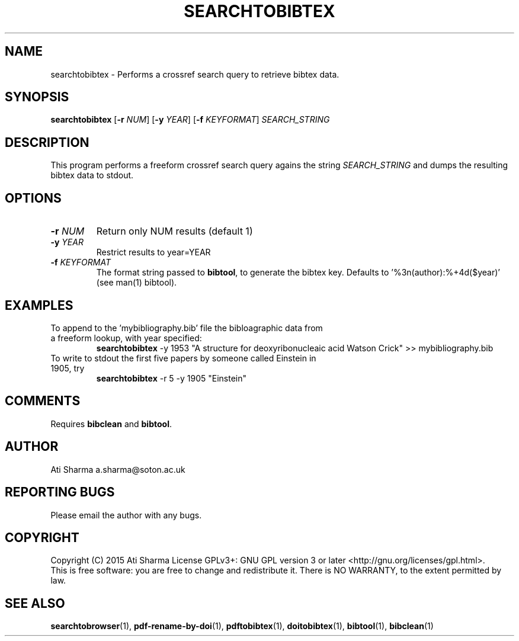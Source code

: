 .ig
Copyright (C) 2015 Ati Sharma

Permission is granted to make and distribute verbatim copies of
this manual provided the copyright notice and this permission notice
are preserved on all copies.

Permission is granted to copy and distribute modified versions of this
manual under the conditions for verbatim copying, provided that the
entire resulting derived work is distributed under the terms of a
permission notice identical to this one.

Permission is granted to copy and distribute translations of this
manual into another language, under the above conditions for modified
versions, except that this permission notice may be included in
translations approved by the Free Software Foundation instead of in
the original English.
..
.
.TH SEARCHTOBIBTEX 1 "April 16, 2015" "version 0.2" "USER COMMANDS"
.SH NAME
searchtobibtex \- Performs a crossref search query to retrieve bibtex data.
.SH SYNOPSIS
.B searchtobibtex
[\fB-r\fR \fINUM\fR] [\fB-y\fR \fIYEAR\fR] [\fB-f\fR \fIKEYFORMAT\fR] \fISEARCH_STRING\fR
.SH DESCRIPTION
This program performs a freeform crossref search query agains the string \fISEARCH_STRING\fR and dumps the resulting bibtex data to stdout.
.\" To understand the implementation, see for example http://labs.crossref.org/resolving-citations-we-dont-need-no-stinkin-parser/
.SH OPTIONS
.TP
\fB-r\fR \fINUM\fR
Return only NUM results (default 1)
.TP
\fB-y\fR \fIYEAR\fR
Restrict results to year=YEAR
.TP
\fB-f\fR \fIKEYFORMAT\fR
The format string passed to \fBbibtool\fR, to generate the bibtex key. Defaults to '%3n(author):%+4d($year)' (see man(1) bibtool).
.SH EXAMPLES
.TP
To append to the 'mybibliography.bib' file the bibloagraphic data from a freeform lookup, with year specified:
.B searchtobibtex
-y 1953 "A structure for deoxyribonucleaic acid Watson Crick" >> mybibliography.bib
.PP
.TP
To write to stdout the first five papers by someone called Einstein in 1905, try
.B
searchtobibtex
-r 5 -y 1905 "Einstein"
.PP
.SH COMMENTS
Requires \fBbibclean\fR and \fBbibtool\fR.
.SH AUTHOR
Ati Sharma
a.sharma@soton.ac.uk
.SH "REPORTING BUGS"
Please email the author with any bugs.
.SH COPYRIGHT
Copyright (C) 2015 Ati Sharma
License GPLv3+: GNU GPL version 3 or later <http://gnu.org/licenses/gpl.html>.
.br
This is free software: you are free to change and redistribute it.
There is NO WARRANTY, to the extent permitted by law.
.SH "SEE ALSO"
.BR searchtobrowser (1),
.BR pdf-rename-by-doi (1),
.BR pdftobibtex (1),
.BR doitobibtex (1),
.BR bibtool (1),
.BR bibclean (1)
